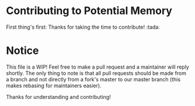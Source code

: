 * Contributing to Potential Memory
First thing's first: Thanks for taking the time to contribute! :tada:

* Notice
This file is a WIP! Feel free to make a pull request and a maintainer will reply
shortly. The only thing to note is that all pull requests should be made from a
branch and not directly from a fork's master to our master branch (this makes
rebasing for maintainers easier).

Thanks for understanding and contributing!
